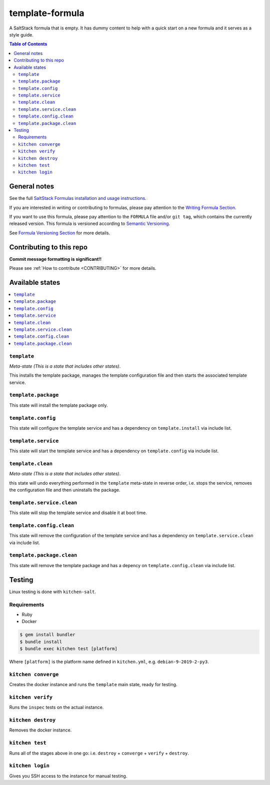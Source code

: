 .. _readme:

template-formula
================

|img_travis| |img_sr|

.. |img_travis| image:: https://travis-ci.com/saltstack-formulas/template-formula.svg?branch=master
   :alt: Travis CI Build Status
   :scale: 100%
   :target: https://travis-ci.com/saltstack-formulas/template-formula
.. |img_sr| image:: https://img.shields.io/badge/%20%20%F0%9F%93%A6%F0%9F%9A%80-semantic--release-e10079.svg
   :alt: Semantic Release
   :scale: 100%
   :target: https://github.com/semantic-release/semantic-release

A SaltStack formula that is empty. It has dummy content to help with a quick
start on a new formula and it serves as a style guide.

.. contents:: **Table of Contents**

General notes
-------------

See the full `SaltStack Formulas installation and usage instructions
<https://docs.saltstack.com/en/latest/topics/development/conventions/formulas.html>`_.

If you are interested in writing or contributing to formulas, please pay attention to the `Writing Formula Section
<https://docs.saltstack.com/en/latest/topics/development/conventions/formulas.html#writing-formulas>`_.

If you want to use this formula, please pay attention to the ``FORMULA`` file and/or ``git tag``,
which contains the currently released version. This formula is versioned according to `Semantic Versioning <http://semver.org/>`_.

See `Formula Versioning Section <https://docs.saltstack.com/en/latest/topics/development/conventions/formulas.html#versioning>`_ for more details.

Contributing to this repo
-------------------------

**Commit message formatting is significant!!**

Please see :ref:`How to contribute <CONTRIBUTING>` for more details.

Available states
----------------

.. contents::
   :local:

``template``
^^^^^^^^^^^^

*Meta-state (This is a state that includes other states)*.

This installs the template package,
manages the template configuration file and then
starts the associated template service.

``template.package``
^^^^^^^^^^^^^^^^^^^^

This state will install the template package only.

``template.config``
^^^^^^^^^^^^^^^^^^^

This state will configure the template service and has a dependency on ``template.install``
via include list.

``template.service``
^^^^^^^^^^^^^^^^^^^^

This state will start the template service and has a dependency on ``template.config``
via include list.

``template.clean``
^^^^^^^^^^^^^^^^^^

*Meta-state (This is a state that includes other states)*.

this state will undo everything performed in the ``template`` meta-state in reverse order, i.e.
stops the service,
removes the configuration file and
then uninstalls the package.

``template.service.clean``
^^^^^^^^^^^^^^^^^^^^^^^^^^

This state will stop the template service and disable it at boot time.

``template.config.clean``
^^^^^^^^^^^^^^^^^^^^^^^^^

This state will remove the configuration of the template service and has a
dependency on ``template.service.clean`` via include list.

``template.package.clean``
^^^^^^^^^^^^^^^^^^^^^^^^^^

This state will remove the template package and has a depency on
``template.config.clean`` via include list.

Testing
-------

Linux testing is done with ``kitchen-salt``.

Requirements
^^^^^^^^^^^^

* Ruby
* Docker

.. code-block:: bash

   $ gem install bundler
   $ bundle install
   $ bundle exec kitchen test [platform]

Where ``[platform]`` is the platform name defined in ``kitchen.yml``,
e.g. ``debian-9-2019-2-py3``.

``kitchen converge``
^^^^^^^^^^^^^^^^^^^^

Creates the docker instance and runs the ``template`` main state, ready for testing.

``kitchen verify``
^^^^^^^^^^^^^^^^^^

Runs the ``inspec`` tests on the actual instance.

``kitchen destroy``
^^^^^^^^^^^^^^^^^^^

Removes the docker instance.

``kitchen test``
^^^^^^^^^^^^^^^^

Runs all of the stages above in one go: i.e. ``destroy`` + ``converge`` + ``verify`` + ``destroy``.

``kitchen login``
^^^^^^^^^^^^^^^^^

Gives you SSH access to the instance for manual testing.

